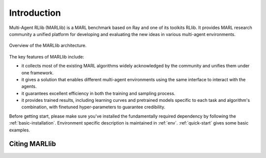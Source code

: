 Introduction
============

Multi-Agent RLlib (MARLlib) is a MARL benchmark based on Ray and one of its toolkits RLlib. It provides MARL research community a unified platform for developing and evaluating the new ideas in various multi-agent environments.

.. figure:: ../../../image/overview.png
    :align: center

    Overview of the MARLlib architecture.


The key features of MARLlib include:

* it collects most of the existing MARL algorithms widely acknowledged by the community and unifies them under one framework.
* it gives a solution that enables different multi-agent environments using the same interface to interact with the agents.
* it guarantees excellent efficiency in both the training and sampling process.
* it provides trained results, including learning curves and pretrained models specific to each task and algorithm's combination, with finetuned hyper-parameters to guarantee credibility.

Before getting start, please make sure you've installed the fundamentally required dependency by following the :ref:`basic-installation`.
Environment specific description is maintained in :ref:`env`.
:ref:`quick-start` gives some basic examples.

Citing MARLlib
^^^^^^^^^^^^
